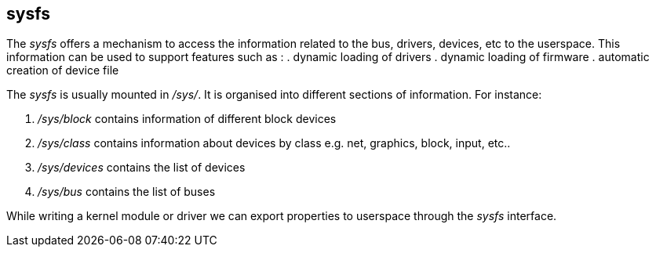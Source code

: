 == sysfs

The _sysfs_ offers a mechanism to access the information related to 
the bus, drivers, devices, etc to the userspace. This information 
can be used to support features such as :
. dynamic loading of drivers
. dynamic loading of firmware
. automatic creation of device file

The _sysfs_ is usually mounted in _/sys/_. It is organised into different sections
of information. For instance:

. _/sys/block_ contains information of different block devices
. _/sys/class_ contains information about devices by class e.g. net, graphics, block, input, etc..
. _/sys/devices_ contains the list of devices
. _/sys/bus_ contains the list of buses

While writing a kernel module or driver we can export properties to userspace
through the _sysfs_ interface.

